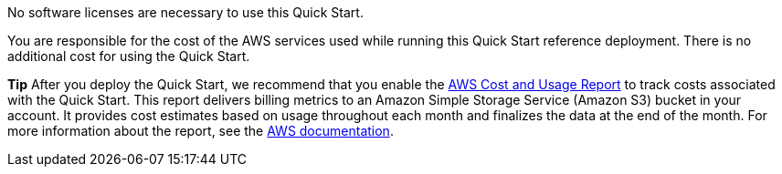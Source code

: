 // Include details about the license and how they can sign up. If no license is required, clarify that.

No software licenses are necessary to use this Quick Start.

You are responsible for the cost of the AWS services used while running this Quick Start reference deployment. There is no additional cost for using the Quick Start.

*Tip* After you deploy the Quick Start, we recommend that you enable the https://docs.aws.amazon.com/awsaccountbilling/latest/aboutv2/billing-reports-gettingstarted-turnonreports.html[AWS Cost and Usage Report] to track costs associated with the Quick Start. This report delivers billing metrics to an Amazon Simple Storage Service (Amazon S3) bucket in your account. It provides cost estimates based on usage throughout each month and finalizes the data at the end of the month. For more information about the report, see the https://docs.aws.amazon.com/awsaccountbilling/latest/aboutv2/billing-reports-costusage.html[AWS documentation].
